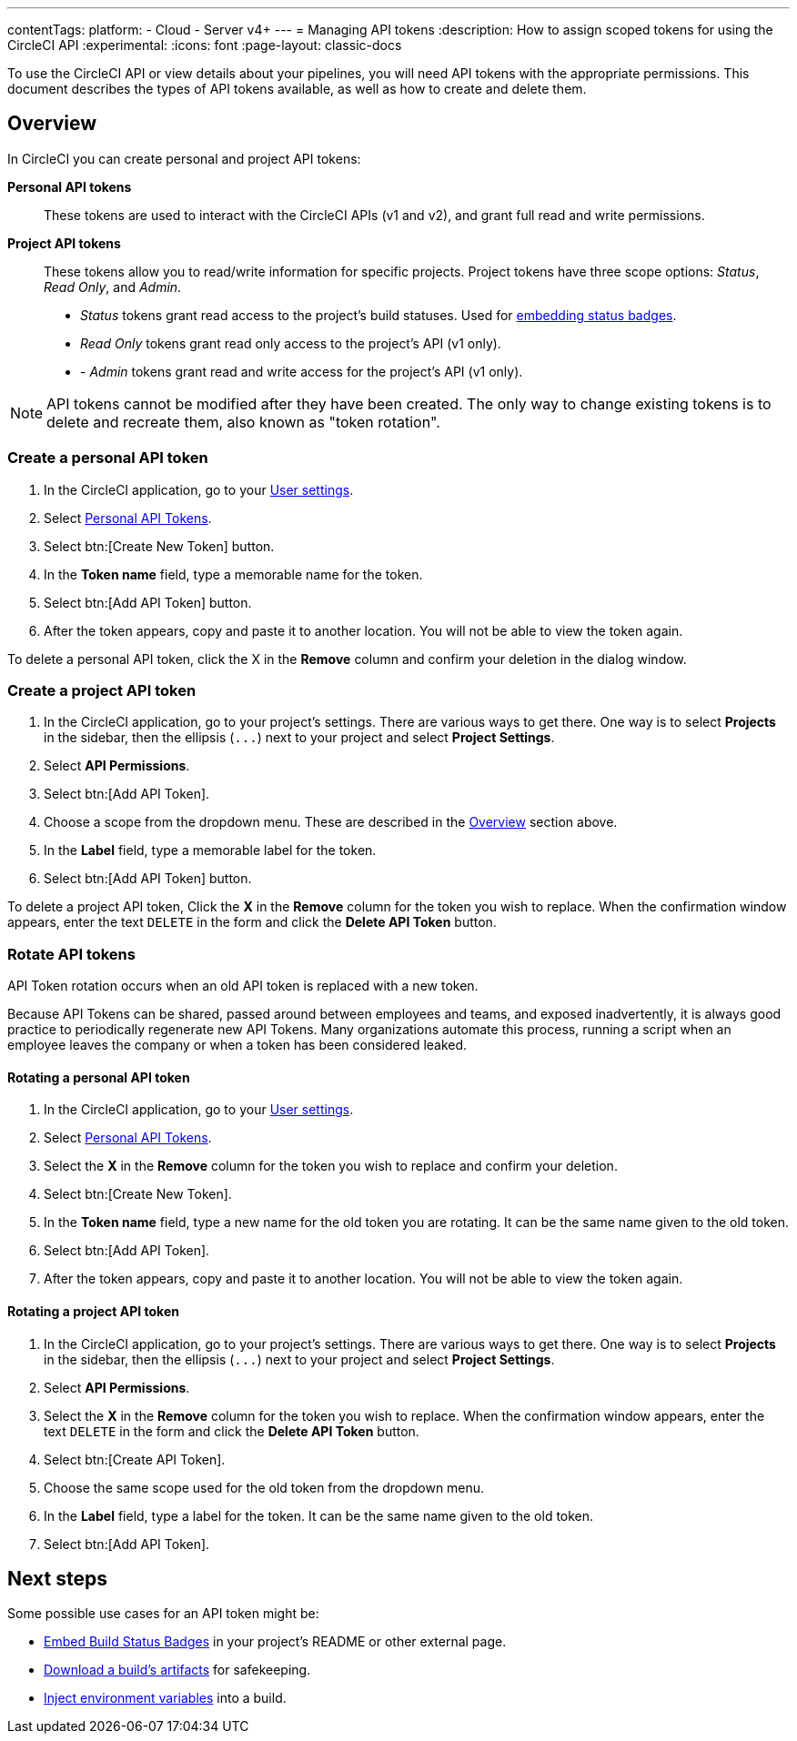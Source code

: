 ---
contentTags:
  platform:
  - Cloud
  - Server v4+
---
= Managing API tokens
:description: How to assign scoped tokens for using the CircleCI API
:experimental:
:icons: font
:page-layout: classic-docs


To use the CircleCI API or view details about your pipelines, you will need API tokens with the appropriate permissions. This document describes the types of API tokens available, as well as how to create and delete them.

[#overview]
== Overview

In CircleCI you can create personal and project API tokens:

*Personal API tokens*:: These tokens are used to interact with the CircleCI APIs (v1 and v2), and grant full read and write permissions.
*Project API tokens*:: These tokens allow you to read/write information for specific projects. Project tokens have three scope options: _Status_, _Read Only_, and _Admin_.
* _Status_ tokens grant read access to the project's build statuses. Used for xref:status-badges#[embedding status badges].
* _Read Only_ tokens grant read only access to the project's API (v1 only).
* - _Admin_ tokens grant read and write access for the project's API (v1 only).

NOTE: API tokens cannot be modified after they have been created. The only way to change existing tokens is to delete and recreate them, also known as "token rotation".

[#creating-a-personal-api-token]
=== Create a personal API token

. In the CircleCI application, go to your link:https://app.circleci.com/settings/user[User settings].
. Select link:https://app.circleci.com/settings/user/tokens[Personal API Tokens].
. Select btn:[Create New Token] button.
. In the *Token name* field, type a memorable name for the token.
. Select btn:[Add API Token] button.
. After the token appears, copy and paste it to another location. You will
not be able to view the token again.

To delete a personal API token, click the X in the *Remove* column and confirm
your deletion in the dialog window.

[#creating-a-project-api-token]
=== Create a project API token

. In the CircleCI application, go to your project's settings. There are various ways to get there. One way is to select *Projects* in the sidebar, then the ellipsis (`+...+`) next to your project and select *Project Settings*.
. Select *API Permissions*.
. Select btn:[Add API Token].
. Choose a scope from the dropdown menu. These are described in the <<overview,Overview>> section above.
. In the *Label* field, type a memorable label for the token.
. Select btn:[Add API Token] button.

To delete a project API token, Click the *X* in the *Remove* column for the
token you wish to replace. When the confirmation window appears, enter the text
`DELETE` in the form and click the *Delete API Token* button.

[#rotating-personal-and-project-api-tokens]
=== Rotate API tokens

API Token rotation occurs when an old API token is replaced with a new token.

Because API Tokens can be shared, passed around between employees and teams, and
exposed inadvertently, it is always good practice to periodically regenerate new
API Tokens. Many organizations automate this process, running a script when an
employee leaves the company or when a token has been considered leaked.

[#rotating-a-personal-api-token]
==== Rotating a personal API token

. In the CircleCI application, go to your https://app.circleci.com/settings/user[User settings].
. Select https://app.circleci.com/settings/user/tokens[Personal API Tokens].
. Select the *X* in the *Remove* column for the token you wish to replace and confirm your deletion.
. Select btn:[Create New Token].
. In the *Token name* field, type a new name for the old token you are rotating. It can be the same name given to the old token.
. Select btn:[Add API Token].
. After the token appears, copy and paste it to another location. You will not be able to view the token again.

[#rotating-a-project-api-token]
==== Rotating a project API token

. In the CircleCI application, go to your project's settings. There are various ways to get there. One way is to select *Projects* in the sidebar, then the ellipsis (`+...+`) next to your project and select *Project Settings*.
. Select *API Permissions*.
. Select the *X* in the *Remove* column for the token you wish to replace.
When the confirmation window appears, enter the text `DELETE` in the form and click the *Delete API Token* button.
. Select btn:[Create API Token].
. Choose the same scope used for the old token from the dropdown menu.
. In the *Label* field, type a label for the token. It can be the same name given to the old token.
. Select btn:[Add API Token].

[#next-steps]
== Next steps

Some possible use cases for an API token might be:

* xref:status-badges#[Embed Build Status Badges] in your project's README or other external page.
* xref:artifacts#downloading-all-artifacts-for-a-build-on-circleci[Download a build's artifacts] for safekeeping.
* xref:inject-environment-variables-with-api#[Inject environment variables] into a build.

